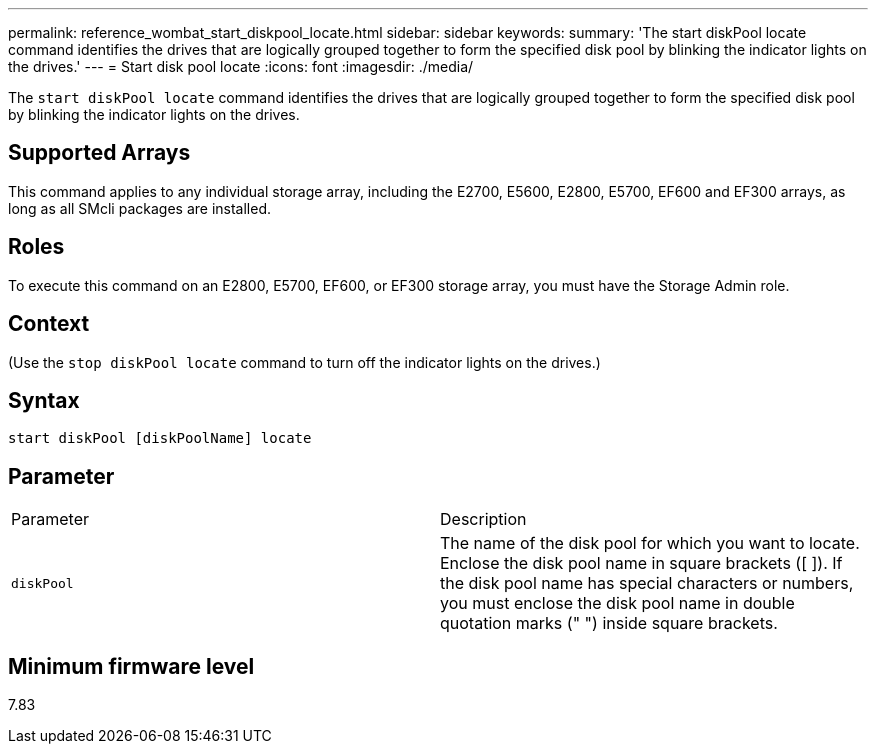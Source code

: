 ---
permalink: reference_wombat_start_diskpool_locate.html
sidebar: sidebar
keywords: 
summary: 'The start diskPool locate command identifies the drives that are logically grouped together to form the specified disk pool by blinking the indicator lights on the drives.'
---
= Start disk pool locate
:icons: font
:imagesdir: ./media/

[.lead]
The `start diskPool locate` command identifies the drives that are logically grouped together to form the specified disk pool by blinking the indicator lights on the drives.

== Supported Arrays

This command applies to any individual storage array, including the E2700, E5600, E2800, E5700, EF600 and EF300 arrays, as long as all SMcli packages are installed.

== Roles

To execute this command on an E2800, E5700, EF600, or EF300 storage array, you must have the Storage Admin role.

== Context

(Use the `stop diskPool locate` command to turn off the indicator lights on the drives.)

== Syntax

----
start diskPool [diskPoolName] locate
----

== Parameter

|===
| Parameter| Description
a|
`diskPool`
a|
The name of the disk pool for which you want to locate. Enclose the disk pool name in square brackets ([ ]). If the disk pool name has special characters or numbers, you must enclose the disk pool name in double quotation marks (" ") inside square brackets.

|===

== Minimum firmware level

7.83
